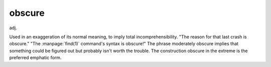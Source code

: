 .. _obscure:

============================================================
obscure
============================================================

adj\.

Used in an exaggeration of its normal meaning, to imply total incomprehensibility.
"The reason for that last crash is obscure."
"The :manpage:`find(1)` command's syntax is obscure!"
The phrase moderately obscure implies that something could be figured out but probably isn't worth the trouble.
The construction obscure in the extreme is the preferred emphatic form.

